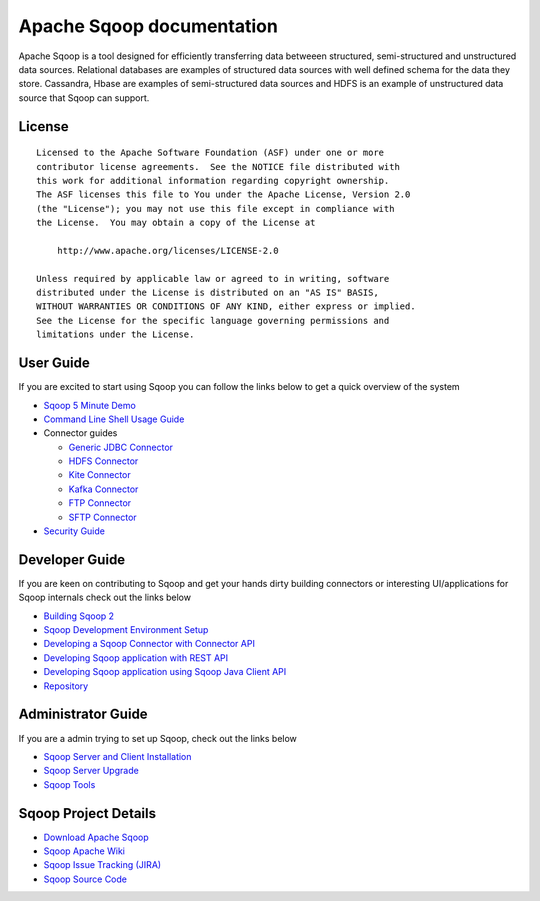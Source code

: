 .. Licensed to the Apache Software Foundation (ASF) under one or more
   contributor license agreements.  See the NOTICE file distributed with
   this work for additional information regarding copyright ownership.
   The ASF licenses this file to You under the Apache License, Version 2.0
   (the "License"); you may not use this file except in compliance with
   the License.  You may obtain a copy of the License at

       http://www.apache.org/licenses/LICENSE-2.0

   Unless required by applicable law or agreed to in writing, software
   distributed under the License is distributed on an "AS IS" BASIS,
   WITHOUT WARRANTIES OR CONDITIONS OF ANY KIND, either express or implied.
   See the License for the specific language governing permissions and
   limitations under the License.


=======================================
Apache Sqoop documentation
=======================================

Apache Sqoop is a tool designed for efficiently transferring data betweeen structured, semi-structured and unstructured data sources. Relational databases are examples of structured data sources with well defined schema for the data they store. Cassandra, Hbase are  examples of semi-structured data sources and HDFS is an example of unstructured data source that Sqoop can support.

License
-------

::

    Licensed to the Apache Software Foundation (ASF) under one or more
    contributor license agreements.  See the NOTICE file distributed with
    this work for additional information regarding copyright ownership.
    The ASF licenses this file to You under the Apache License, Version 2.0
    (the "License"); you may not use this file except in compliance with
    the License.  You may obtain a copy of the License at

        http://www.apache.org/licenses/LICENSE-2.0

    Unless required by applicable law or agreed to in writing, software
    distributed under the License is distributed on an "AS IS" BASIS,
    WITHOUT WARRANTIES OR CONDITIONS OF ANY KIND, either express or implied.
    See the License for the specific language governing permissions and
    limitations under the License.


User Guide
------------
If you are excited to start using Sqoop you can follow the links below to get a quick overview of the system

- `Sqoop 5 Minute Demo <Sqoop5MinutesDemo.html>`_
- `Command Line Shell Usage Guide <CommandLineClient.html>`_
- Connector guides

  + `Generic JDBC Connector <Connector-GenericJDBC.html>`_
  + `HDFS Connector <Connector-HDFS.html>`_
  + `Kite Connector <Connector-Kite.html>`_
  + `Kafka Connector <Connector-Kafka.html>`_
  + `FTP Connector <Connector-FTP.html>`_
  + `SFTP Connector <Connector-SFTP.html>`_

- `Security Guide <SecurityGuideOnSqoop2.html>`_

Developer Guide
-----------------

If you are keen on contributing to Sqoop and get your hands dirty building connectors or interesting UI/applications for Sqoop internals check out the links below

- `Building Sqoop 2 <BuildingSqoop2.html>`_
- `Sqoop Development Environment Setup <DevEnv.html>`_
- `Developing a Sqoop Connector with Connector API <ConnectorDevelopment.html>`_
- `Developing Sqoop application with REST API <RESTAPI.html>`_
- `Developing Sqoop application using Sqoop Java Client API <ClientAPI.html>`_
- `Repository <Repository.html>`_

Administrator Guide
--------------------
If you are a admin trying to set up Sqoop, check out the links below

- `Sqoop Server and Client Installation <Installation.html>`_
- `Sqoop Server Upgrade <Upgrade.html>`_
- `Sqoop Tools <Tools.html>`_

Sqoop Project Details
---------------------

- `Download Apache Sqoop <http://www.apache.org/dyn/closer.cgi/sqoop>`_
- `Sqoop Apache Wiki <https://cwiki.apache.org/confluence/display/SQOOP/Home>`_
- `Sqoop Issue Tracking (JIRA) <https://issues.apache.org/jira/browse/SQOOP>`_
- `Sqoop Source Code <https://git-wip-us.apache.org/repos/asf?p=sqoop.git;a=shortlog;h=refs/heads/sqoop2>`_
